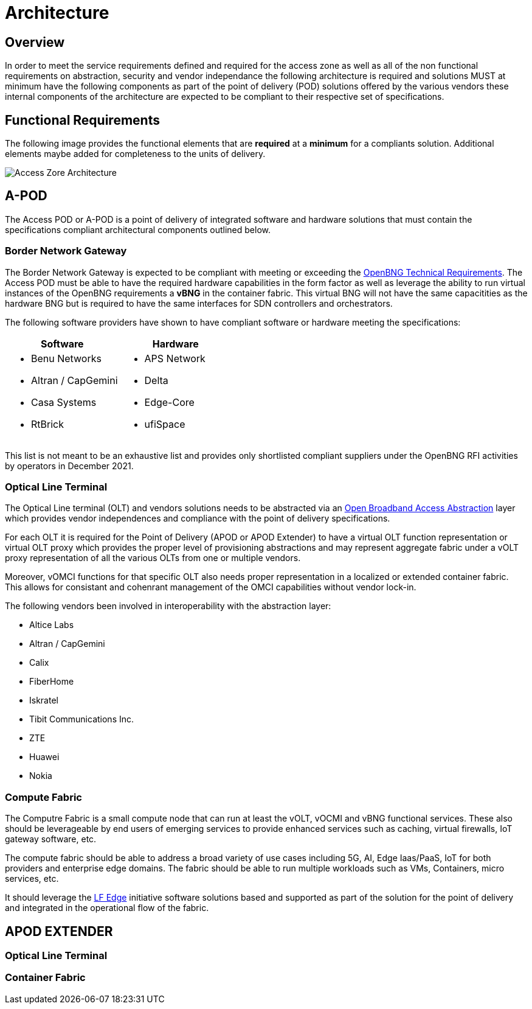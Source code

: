 = Architecture

== Overview

In order to meet the service requirements defined and required for the access zone as well as all of the non functional requirements on abstraction, security and vendor independance the following architecture is required and solutions MUST at minimum have the following components as part of the point of delivery (POD) solutions offered by the various vendors these internal components of the architecture are expected to be compliant to their respective set of specifications.

== Functional Requirements

The following image provides the functional elements that are *required* at a *minimum* for a compliants solution. Additional elements maybe added for completeness to the units of delivery.

image::az-arch.png[Access Zore Architecture]

== A-POD
The Access POD or A-POD is a point of delivery of integrated software and hardware solutions that must contain the specifications compliant architectural components outlined below.

=== Border Network Gateway

The Border Network Gateway is expected to be compliant with meeting or exceeding the xref:attachment$TIP_OpenBNG_Requirements_1.0.pdf[OpenBNG Technical Requirements]. The Access POD must be able to have the required hardware capabilities in the form factor as well as leverage the ability to run virtual instances of the OpenBNG requirements a *vBNG* in the container fabric. This virtual BNG will not have the same capacitities as the hardware BNG but is required to have the same interfaces for SDN controllers and orchestrators.

The following software providers have shown to have compliant software or hardware meeting the specifications:

|===
| Software | Hardware 

a|
* Benu Networks
* Altran / CapGemini
* Casa Systems
* RtBrick

a|
* APS Network
* Delta
* Edge-Core
* ufiSpace

|===

This list is not meant to be an exhaustive list and provides only shortlisted compliant suppliers under the OpenBNG RFI activities by operators in December 2021.

=== Optical Line Terminal

The Optical Line terminal (OLT) and vendors solutions needs to be abstracted via an link:https://www.broadband-forum.org/open-broadband/open-broadband-software/open-broadband-broadband-access-abstraction-ob-baa[Open Broadband Access Abstraction] layer which provides vendor independences and compliance with the point of delivery specifications.

For each OLT it is required for the Point of Delivery (APOD or APOD Extender) to have a virtual OLT function representation or virtual OLT proxy which provides the proper level of provisioning abstractions and may represent aggregate fabric under a vOLT proxy representation of all the various OLTs from one or multiple vendors. 

Moreover, vOMCI functions for that specific OLT also needs proper representation in  a localized or extended container fabric. This allows for consistant and cohenrant management of the OMCI capabilities without vendor lock-in.

The following vendors been involved in interoperability with the abstraction layer: 

* Altice Labs
* Altran / CapGemini
* Calix
* FiberHome
* Iskratel
* Tibit Communications Inc.
* ZTE
* Huawei
* Nokia

=== Compute Fabric

The Computre Fabric is a small compute node that can run at least the vOLT, vOCMI and vBNG functional services. These also should be leverageable by end users of emerging services to provide enhanced services such as caching, virtual firewalls, IoT gateway software, etc.  

The compute fabric should be able to address a broad variety of use cases including 5G, AI, Edge Iaas/PaaS, IoT for both providers and enterprise edge domains. The fabric should be able to run multiple workloads such as VMs, Containers, micro services, etc.

It should leverage the link:lfedge.org[LF Edge] initiative software solutions based and supported as part of the solution for the point of delivery and integrated in the operational flow of the fabric.

== APOD EXTENDER

=== Optical Line Terminal

=== Container Fabric



